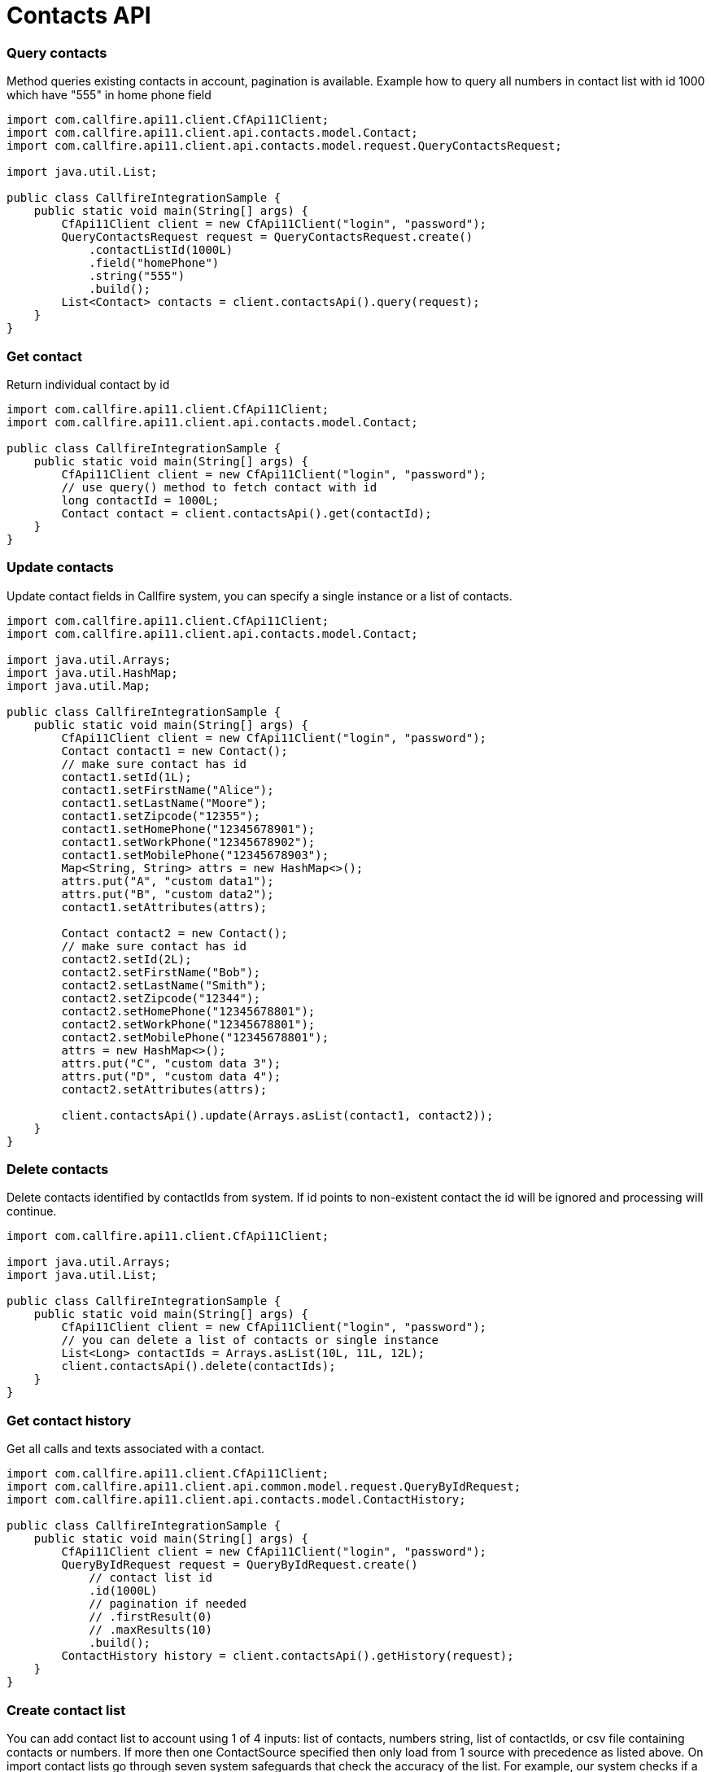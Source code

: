 = Contacts API

=== Query contacts
Method queries existing contacts in account, pagination is available. Example how to query all numbers in contact
list with id 1000 which have "555" in home phone field
[source,java]
----
import com.callfire.api11.client.CfApi11Client;
import com.callfire.api11.client.api.contacts.model.Contact;
import com.callfire.api11.client.api.contacts.model.request.QueryContactsRequest;

import java.util.List;

public class CallfireIntegrationSample {
    public static void main(String[] args) {
        CfApi11Client client = new CfApi11Client("login", "password");
        QueryContactsRequest request = QueryContactsRequest.create()
            .contactListId(1000L)
            .field("homePhone")
            .string("555")
            .build();
        List<Contact> contacts = client.contactsApi().query(request);
    }
}
----

=== Get contact
Return individual contact by id
[source,java]
----
import com.callfire.api11.client.CfApi11Client;
import com.callfire.api11.client.api.contacts.model.Contact;

public class CallfireIntegrationSample {
    public static void main(String[] args) {
        CfApi11Client client = new CfApi11Client("login", "password");
        // use query() method to fetch contact with id
        long contactId = 1000L;
        Contact contact = client.contactsApi().get(contactId);
    }
}
----

=== Update contacts
Update contact fields in Callfire system, you can specify a single instance or a list of contacts.
[source,java]
----
import com.callfire.api11.client.CfApi11Client;
import com.callfire.api11.client.api.contacts.model.Contact;

import java.util.Arrays;
import java.util.HashMap;
import java.util.Map;

public class CallfireIntegrationSample {
    public static void main(String[] args) {
        CfApi11Client client = new CfApi11Client("login", "password");
        Contact contact1 = new Contact();
        // make sure contact has id
        contact1.setId(1L);
        contact1.setFirstName("Alice");
        contact1.setLastName("Moore");
        contact1.setZipcode("12355");
        contact1.setHomePhone("12345678901");
        contact1.setWorkPhone("12345678902");
        contact1.setMobilePhone("12345678903");
        Map<String, String> attrs = new HashMap<>();
        attrs.put("A", "custom data1");
        attrs.put("B", "custom data2");
        contact1.setAttributes(attrs);

        Contact contact2 = new Contact();
        // make sure contact has id
        contact2.setId(2L);
        contact2.setFirstName("Bob");
        contact2.setLastName("Smith");
        contact2.setZipcode("12344");
        contact2.setHomePhone("12345678801");
        contact2.setWorkPhone("12345678801");
        contact2.setMobilePhone("12345678801");
        attrs = new HashMap<>();
        attrs.put("C", "custom data 3");
        attrs.put("D", "custom data 4");
        contact2.setAttributes(attrs);

        client.contactsApi().update(Arrays.asList(contact1, contact2));
    }
}
----

=== Delete contacts
Delete contacts identified by contactIds from system. If id points to non-existent contact the id will
 be ignored and processing will continue.
[source,java]
----
import com.callfire.api11.client.CfApi11Client;

import java.util.Arrays;
import java.util.List;

public class CallfireIntegrationSample {
    public static void main(String[] args) {
        CfApi11Client client = new CfApi11Client("login", "password");
        // you can delete a list of contacts or single instance
        List<Long> contactIds = Arrays.asList(10L, 11L, 12L);
        client.contactsApi().delete(contactIds);
    }
}
----

=== Get contact history
Get all calls and texts associated with a contact.
[source,java]
----
import com.callfire.api11.client.CfApi11Client;
import com.callfire.api11.client.api.common.model.request.QueryByIdRequest;
import com.callfire.api11.client.api.contacts.model.ContactHistory;

public class CallfireIntegrationSample {
    public static void main(String[] args) {
        CfApi11Client client = new CfApi11Client("login", "password");
        QueryByIdRequest request = QueryByIdRequest.create()
            // contact list id
            .id(1000L)
            // pagination if needed
            // .firstResult(0)
            // .maxResults(10)
            .build();
        ContactHistory history = client.contactsApi().getHistory(request);
    }
}
----

=== Create contact list
You can add contact list to account using 1 of 4 inputs: list of contacts, numbers string, list of contactIds, or csv file
 containing contacts or numbers. If more then one ContactSource specified then only load from 1 source
 with precedence as listed above.
On import contact lists go through seven system safeguards that check the accuracy of the list.
 For example, our system checks if a number is formatted correctly, is invalid, is duplicated in another
 contact list, or is on your Do Not Contact list. API calls have their default validation error resolutions
 set differently then the defaults set on the CallFire web site under Settings | List Validation. The API validation defaults are:
[source]
LIST_COLUMNS_UNMAPPED           Resolution USE_DEFAULT_COLUMNS
LIST_HAS_DUPLICATE_NUMBERS      Resolution SCRUB
LIST_HAS_DNC_CONTACTS           Resolution SCRUB
LIST_HAS_CONTACT_CONFLICTS      Resolution MERGE
LIST_HAS_INVALID_NUMBERS        Resolution SCRUB

1) create contact list from csv file
[source,java]
----
import com.callfire.api11.client.CfApi11Client;
import com.callfire.api11.client.api.contacts.model.request.CreateContactListRequest;

import java.io.File;

public class CallfireIntegrationSample {
    public static void main(String[] args) {
        CfApi11Client client = new CfApi11Client("login", "password");
        CreateContactListRequest request = CreateContactListRequest.create()
            .name("contact list from csv")
            .validateContacts(true)
            // set csv file as a source
            .csvFile(new File("src/test/resources/contacts.csv"))
            .build();
        Long id = client.contactsApi().createContactList(request);
    }
}
----

2) create contact list from contact objects
[source,java]
----
import com.callfire.api11.client.CfApi11Client;
import com.callfire.api11.client.api.contacts.model.Contact;
import com.callfire.api11.client.api.contacts.model.request.CreateContactListRequest;

import java.util.Arrays;
import java.util.HashMap;
import java.util.Map;

public class CallfireIntegrationSample {
    public static void main(String[] args) {
        CfApi11Client client = new CfApi11Client("login", "password");

        Contact contact1 = new Contact();
        contact1.setFirstName("Alice");
        contact1.setLastName("Moore");
        contact1.setZipcode("12355");
        contact1.setHomePhone("12345678901");
        contact1.setWorkPhone("12345678902");
        contact1.setMobilePhone("12345678903");
        Map<String, String> attrs = new HashMap<>();
        attrs.put("A", "custom data1");
        attrs.put("B", "custom data2");
        contact1.setAttributes(attrs);

        Contact contact2 = new Contact();
        contact2.setFirstName("Bob");
        contact2.setLastName("Smith");
        contact2.setZipcode("12344");
        contact2.setHomePhone("12345678801");
        contact2.setWorkPhone("12345678801");
        contact2.setMobilePhone("12345678801");
        attrs = new HashMap<>();
        attrs.put("C", "custom data 3");
        attrs.put("D", "custom data 4");
        contact2.setAttributes(attrs);

        CreateContactListRequest request = CreateContactListRequest.create()
            .name("contact list from contact object")
            .validateContacts(true)
            // set contacts as a source
            .contacts(Arrays.asList(contact1, contact2))
            .build();
        Long id = client.contactsApi().createContactList(request);
    }
}
----

3) create contact list from array of numbers
[source,java]
----
import com.callfire.api11.client.CfApi11Client;
import com.callfire.api11.client.api.contacts.model.NumbersField;
import com.callfire.api11.client.api.contacts.model.request.CreateContactListRequest;

import java.util.Arrays;

public class CallfireIntegrationSample {
    public static void main(String[] args) {
        CfApi11Client client = new CfApi11Client("login", "password");

        CreateContactListRequest request = CreateContactListRequest.create()
            .name("contact list from numbers")
            .validateContacts(false)
            // plain numbers
            .numbers(Arrays.asList("1411222255", "1411222266", "1411222277"))
            // set numbers as mobile phone column, default is home phone
            .numbersField(NumbersField.MOBILE_PHONE)
            .build();
        Long id = client.contactsApi().createContactList(request);
    }
}
----

4) create contact list from contact ids
[source,java]
----
import com.callfire.api11.client.CfApi11Client;
import com.callfire.api11.client.api.contacts.model.request.CreateContactListRequest;

import java.util.Arrays;
import java.util.List;

public class CallfireIntegrationSample {
    public static void main(String[] args) {
        CfApi11Client client = new CfApi11Client("login", "password");

        List<Long> ids = Arrays.asList(10L, 11L, 12L, 13L);
        CreateContactListRequest request = CreateContactListRequest.create()
            .contactIds(ids)
            .build();
        client.contactsApi().createContactList(request);
    }
}
----

=== Query contact lists
Query for existing contact lists. Currently does no filtering and returns paginated all contact lists.
[source,java]
----
import com.callfire.api11.client.CfApi11Client;
import com.callfire.api11.client.api.common.model.request.QueryRequest;
import com.callfire.api11.client.api.contacts.model.ContactList;

import java.util.List;

public class CallfireIntegrationSample {
    public static void main(String[] args) {
        CfApi11Client client = new CfApi11Client("login", "password");
        QueryRequest request = QueryRequest.createSimpleQuery()
            // use pagination if needed
            // .firstResult(0)
            // .maxResults(10)
            .build();
        List<ContactList> contactLists = client.contactsApi().queryContactLists(request);
    }
}
----

=== Get contact list
Return individual contact list by id
[source,java]
----
import com.callfire.api11.client.CfApi11Client;
import com.callfire.api11.client.api.contacts.model.Contact;

public class CallfireIntegrationSample {
    public static void main(String[] args) {
        CfApi11Client client = new CfApi11Client("login", "password");
        // use createContactList queryContactLists() operations to get contact list id
        long contactListId = 1000L;
        ContactList contactList = client.contactsApi().getContactList(contactListId);
    }
}
----

=== Add contacts to contact list
This operation is very similar to createContactList() but it doesn't create a new just but adds contacts to existing one
There 4 possible contact sources, see createContactList operation for more code examples.
[source,java]
----
import com.callfire.api11.client.CfApi11Client;
import com.callfire.api11.client.api.contacts.model.NumbersField;
import com.callfire.api11.client.api.contacts.model.request.AddContactsRequest;

import java.util.Arrays;

public class CallfireIntegrationSample {
    public static void main(String[] args) {
        CfApi11Client client = new CfApi11Client("f7514b2c6df6", "3dda92b218eda2e6");

        // use createContactList queryContactLists() operations to get contact list id
        long contactListId = 2121438003L;
        AddContactsRequest request = AddContactsRequest.create()
            .contactListId(contactListId)
            .validateContacts(false)
            // plain numbers
            .numbers(Arrays.asList("14112222555", "14112222666", "14112222777"))
            // set numbers as mobile phone column, default is home phone
            .numbersField(NumbersField.MOBILE_PHONE)
            .build();
        client.contactsApi().addContacts(request);
    }
}

----

=== Remove contacts from contact list
Removes contacts from a list without deleting the contacts.
[source,java]
----
import com.callfire.api11.client.CfApi11Client;
import com.callfire.api11.client.api.contacts.model.request.RemoveContactsRequest;

import java.util.Arrays;
import java.util.List;

public class CallfireIntegrationSample {
    public static void main(String[] args) {
        CfApi11Client client = new CfApi11Client("login", "password");

        // use createContactList queryContactLists() operations to get contact list id
        long contactListId = 1000L;
        // contact ids, use query() method to find particular contacts
        List<Long> ids = Arrays.asList(10L, 11L, 12L, 13L);
        RemoveContactsRequest request = RemoveContactsRequest.create()
            .contactListId(contactListId)
            .contactIds(ids)
            // or use array of numbers
            // .numbers(Arrays.asList("12345678888", "1234567777", "12345676666", "12345675555"))
            .build();
        client.contactsApi().removeContacts(request);
    }
}
----

=== Delete contact list by id
Delete contact list identified by id.
[source,java]
----
import com.callfire.api11.client.CfApi11Client;

public class CallfireIntegrationSample {
    public static void main(String[] args) {
        CfApi11Client client = new CfApi11Client("login", "password");
        // use createContactList queryContactLists() operations to get contact list id
        long contactListId = 1000L;
        client.contactsApi().deleteContactList(contactListId);
    }
}
----
